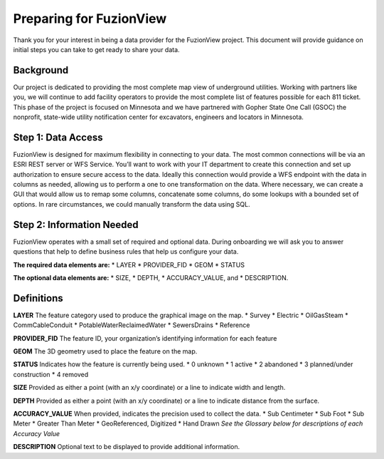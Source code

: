 Preparing for FuzionView
==========================
Thank you for your interest in being a data provider for the FuzionView project. This document will provide guidance on initial steps you can take to get ready to share your data.


Background
------------
Our project is dedicated to providing the most complete map view of underground utilities. Working with partners like you, we will continue to add facility operators to provide the most complete list of features possible for each 811 ticket. This phase of the project is focused on Minnesota and we have partnered with Gopher State One Call (GSOC) the nonprofit, state-wide utility notification center for excavators, engineers and locators in Minnesota.


Step 1: Data Access
--------------------
FuzionView is designed for maximum flexibility in connecting to your data. The most common connections will be via an ESRI REST server or WFS Service. You’ll want to work with your IT department to create this connection and set up authorization to ensure secure access to the data. Ideally this connection would provide a WFS endpoint with the data in columns as needed, allowing us to perform a one to one transformation on the data. 
Where necessary, we can create a GUI that would allow us to remap some columns, concatenate some columns, do some lookups with a bounded set of options.
In rare circumstances, we could manually transform the data using SQL.

Step 2: Information Needed
----------------------------
FuzionView operates with a small set of required and optional data. During onboarding we will ask you to answer questions that help to define business rules that help us configure your data.

**The required data elements are:** 
* LAYER 
* PROVIDER_FID 
* GEOM 
* STATUS 

**The optional data elements are:** 
* SIZE, 
* DEPTH, 
* ACCURACY_VALUE, and 
* DESCRIPTION. 

Definitions
-------------
**LAYER**
The feature category used to produce the graphical image on the map.
* Survey
* Electric
* OilGasSteam
* CommCableConduit
* PotableWaterReclaimedWater
* SewersDrains
* Reference

**PROVIDER_FID**
The feature ID, your organization’s identifying information for each feature 

**GEOM**
The 3D geometry used to place the feature on the map.

**STATUS**
Indicates how the feature is currently being used.
* 0 unknown 
* 1 active 
* 2 abandoned 
* 3 planned/under construction
* 4 removed

**SIZE**
Provided as either a point (with an x/y coordinate) or a line to indicate width and length.

**DEPTH**
Provided as either a point (with an x/y coordinate) or a line to indicate distance from the surface.

**ACCURACY_VALUE**
When provided, indicates the precision used to collect the data.
* Sub Centimeter
* Sub Foot
* Sub Meter
* Greater Than Meter
* GeoReferenced, Digitized
* Hand Drawn
*See the Glossary below for descriptions of each Accuracy Value*

**DESCRIPTION**
Optional text to be displayed to provide additional information.
